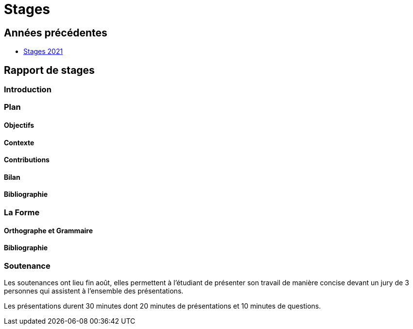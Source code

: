 = Stages

== Années précédentes

- xref:csmi-stages-2021:ROOT:index.adoc[Stages 2021]

== Rapport de stages

=== Introduction 

=== Plan

==== Objectifs

==== Contexte

==== Contributions

==== Bilan

==== Bibliographie

=== La Forme

==== Orthographe et Grammaire

==== Bibliographie


=== Soutenance

Les soutenances ont lieu fin août, elles permettent à l'étudiant de présenter son travail de manière concise devant un jury de 3 personnes qui assistent à l'ensemble des présentations.

Les présentations durent 30 minutes dont 20 minutes de présentations et 10 minutes de questions.


